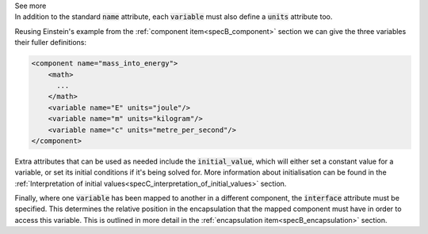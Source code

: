 .. _informB8:

.. container:: toggle

  .. container:: header

    See more

  .. container:: infospec

    In addition to the standard :code:`name` attribute, each :code:`variable` must also define a :code:`units` attribute too.

    Reusing Einstein's example from the :ref:`component item<specB_component>` section we can give the three variables their fuller definitions:

    .. code-block:: xml

      <component name="mass_into_energy">
          <math>
            ...
          </math>
          <variable name="E" units="joule"/>
          <variable name="m" units="kilogram"/>
          <variable name="c" units="metre_per_second"/>
      </component>

    Extra attributes that can be used as needed include the :code:`initial_value`, which will either set a constant value for a variable, or set its initial conditions if it's being solved for.
    More information about initialisation can be found in the :ref:`Interpretation of initial values<specC_interpretation_of_initial_values>` section.

    Finally, where one :code:`variable` has been mapped to another in a different component, the :code:`interface` attribute must be specified.
    This determines the relative position in the encapsulation that the mapped component must have in order to access this variable.
    This is outlined in more detail in the :ref:`encapsulation item<specB_encapsulation>` section.

